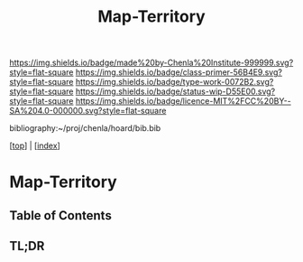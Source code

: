 #   -*- mode: org; fill-column: 60 -*-

#+TITLE: Map-Territory
#+STARTUP: showall
#+TOC: headlines 4
#+PROPERTY: filename

[[https://img.shields.io/badge/made%20by-Chenla%20Institute-999999.svg?style=flat-square]] 
[[https://img.shields.io/badge/class-primer-56B4E9.svg?style=flat-square]]
[[https://img.shields.io/badge/type-work-0072B2.svg?style=flat-square]]
[[https://img.shields.io/badge/status-wip-D55E00.svg?style=flat-square]]
[[https://img.shields.io/badge/licence-MIT%2FCC%20BY--SA%204.0-000000.svg?style=flat-square]]

bibliography:~/proj/chenla/hoard/bib.bib

[[[../index.org][top]]] | [[[./index.org][index]]]


* Map-Territory
:PROPERTIES:
:CUSTOM_ID:
:Name:     /home/deerpig/proj/chenla/warp/02/08/ww-map-territory.org
:Created:  2018-04-20T10:47@Prek Leap (11.642600N-104.919210W)
:ID:       68e3eb1f-eb21-452c-bae6-2f43f2cb257e
:VER:      577468133.332959194
:GEO:      48P-491193-1287029-15
:BXID:     proj:BSB7-0385
:Class:    primer
:Type:     work
:Status:   wip
:Licence:  MIT/CC BY-SA 4.0
:END:

** Table of Contents
** TL;DR


